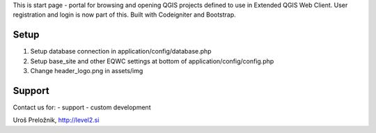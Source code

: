 This is start page - portal for browsing and opening QGIS projects defined to use in Extended QGIS Web Client.
User registration and login is now part of this.
Built with Codeigniter and Bootstrap.

*******************
Setup
*******************

1. Setup database connection in application/config/database.php
2. Setup base_site and other EQWC settings at bottom of application/config/config.php
3. Change header_logo.png in assets/img

*******************
Support
*******************

Contact us for:
- support
- custom development

Uroš Preložnik, http://level2.si
